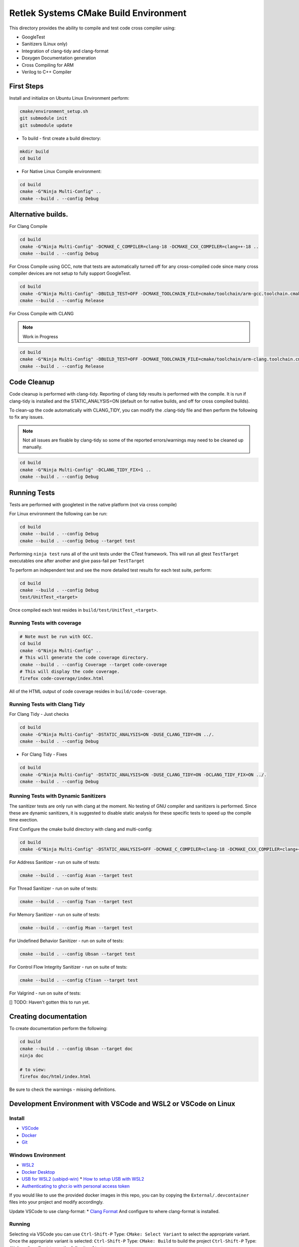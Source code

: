 Retlek Systems CMake Build Environment
======================================

This directory provides the ability to compile and test code cross compiler using:

-  GoogleTest
-  Sanitizers (Linux only)
-  Integration of clang-tidy and clang-format
-  Doxygen Documentation generation
-  Cross Compiling for ARM
-  Verilog to C++ Compiler

First Steps
-----------

Install and initialize on Ubuntu Linux Environment perform:

.. code:: bash

   cmake/environment_setup.sh
   git submodule init
   git submodule update

-  To build - first create a build directory:

.. code:: bash

   mkdir build
   cd build

-  For Native Linux Compile environment:

.. code:: bash

   cd build
   cmake -G"Ninja Multi-Config" ..
   cmake --build . --config Debug

Alternative builds.
-------------------

For Clang Compile

.. code:: bash

   cd build
   cmake -G"Ninja Multi-Config" -DCMAKE_C_COMPILER=clang-18 -DCMAKE_CXX_COMPILER=clang++-18 ..
   cmake --build . --config Debug

For Cross Compile using GCC, note that tests are automatically turned off for any cross-compiled code since
many cross compiler devices are not setup to fully support GoogleTest.

.. code:: bash

   cd build
   cmake -G"Ninja Multi-Config" -DBUILD_TEST=OFF -DCMAKE_TOOLCHAIN_FILE=cmake/toolchain/arm-gcc.toolchain.cmake ..
   cmake --build . --config Release

For Cross Compile with CLANG

.. note::

   Work in Progress

.. code:: bash

   cd build
   cmake -G"Ninja Multi-Config" -DBUILD_TEST=OFF -DCMAKE_TOOLCHAIN_FILE=cmake/toolchain/arm-clang.toolchain.cmake ..
   cmake --build . --config Release

Code Cleanup
------------

Code cleanup is performed with clang-tidy. Reporting of clang tidy results is performed with the compile.
It is run if clang-tidy is installed and the STATIC_ANALYSIS=ON (default on for native builds, and off for cross compiled builds).

To clean-up the code automatically with CLANG_TIDY, you can modify the .clang-tidy file and then perform the following to fix any issues.

.. note::
  Not all issues are fixable by clang-tidy so some of the reported errors/warnings may need to be cleaned up manually.

.. code:: bash

   cd build
   cmake -G"Ninja Multi-Config" -DCLANG_TIDY_FIX=1 ..
   cmake --build . --config Debug


Running Tests
-------------

Tests are performed with googletest in the native platform (not via cross compile)

For Linux environment the following can be run:

.. code:: bash

   cd build
   cmake --build . --config Debug
   cmake --build . --config Debug --target test


Performing ``ninja test`` runs all of the unit tests under the CTest framework.
This will run all gtest ``TestTarget`` executables one after another and give pass-fail per ``TestTarget``

To perform an independent test and see the more detailed test results for each test suite, perform:

.. code:: bash

   cd build
   cmake --build . --config Debug
   test/UnitTest_<target>

Once compiled each test resides in ``build/test/UnitTest_<target>``.

Running Tests with coverage
~~~~~~~~~~~~~~~~~~~~~~~~~~~

.. code:: bash

   # Note must be run with GCC.
   cd build
   cmake -G"Ninja Multi-Config" ..
   # This will generate the code coverage directory.
   cmake --build . --config Coverage --target code-coverage
   # This will display the code coverage.
   firefox code-coverage/index.html

All of the HTML output of code coverage resides in
``build/code-coverage``.

Running Tests with Clang Tidy
~~~~~~~~~~~~~~~~~~~~~~~~~~~~~

For Clang Tidy - Just checks

.. code:: bash

   cd build
   cmake -G"Ninja Multi-Config" -DSTATIC_ANALYSIS=ON -DUSE_CLANG_TIDY=ON ../.
   cmake --build . --config Debug

-  For Clang Tidy - Fixes

.. code:: bash

   cd build
   cmake -G"Ninja Multi-Config" -DSTATIC_ANALYSIS=ON -DUSE_CLANG_TIDY=ON -DCLANG_TIDY_FIX=ON ../.
   cmake --build . --config Debug

Running Tests with Dynamic Sanitizers
~~~~~~~~~~~~~~~~~~~~~~~~~~~~~~~~~~~~~

The sanitizer tests are only run with clang at the moment.  No testing of GNU compiler and sanitizers is performed.
Since these are dynamic sanitizers, it is suggested to disable static analysis for these specific tests to speed up the
compile time exection.

First Configure the cmake build directory with clang and multi-config:

.. code:: bash

   cd build
   cmake -G"Ninja Multi-Config" -DSTATIC_ANALYSIS=OFF -DCMAKE_C_COMPILER=clang-18 -DCMAKE_CXX_COMPILER=clang++-18 ..

For Address Sanitizer - run on suite of tests:

.. code:: bash

   cmake --build . --config Asan --target test

For Thread Sanitizer - run on suite of tests:

.. code:: bash

   cmake --build . --config Tsan --target test

For Memory Sanitizer - run on suite of tests:

.. code:: bash

   cmake --build . --config Msan --target test

For Undefined Behavior Sanitizer - run on suite of tests:

.. code:: bash

   cmake --build . --config Ubsan --target test

For Control Flow Integrity Sanitizer - run on suite of tests:

.. code:: bash

   cmake --build . --config Cfisan --target test

For Valgrind - run on suite of tests:

[] TODO: Haven't gotten this to run yet.


Creating documentation
----------------------

To create documentation perform the following:

.. code:: bash

   cd build
   cmake --build . --config Ubsan --target doc
   ninja doc

   # to view:
   firefox doc/html/index.html

Be sure to check the warnings - missing definitions.

Development Environment with VSCode and WSL2 or VSCode on Linux
---------------------------------------------------------------

Install
~~~~~~~

* `VSCode <https://code.visualstudio.com/download>`_
* `Docker <https://docs.docker.com/get-docker/>`_
* `Git <https://git-scm.com/>`_

Windows Environment
~~~~~~~~~~~~~~~~~~~

* `WSL2 <https://learn.microsoft.com/en-us/windows/wsl/install>`_
* `Docker Desktop <https://www.docker.com/products/docker-desktop/>`_
* `USB for WSL2 (usbipd-win) <https://github.com/dorssel/usbipd-win/releases>`_
  * `How to setup USB with WSL2 <https://devblogs.microsoft.com/commandline/connecting-usb-devices-to-wsl/>`_
* `Authenticating to ghcr.io with personal access token <https://docs.github.com/en/packages/working-with-a-github-packages-registry/working-with-the-container-registry#authenticating-with-a-personal-access-token-classic>`_

If you would like to use the provided docker images in this repo, you can by copying the ``External/.devcontainer`` files into your project and modify accordingly.

Update VSCode to use clang-format: \* `Clang
Format <https://marketplace.visualstudio.com/items?itemName=xaver.clang-format>`__
And configure to where clang-format is installed.

Running
~~~~~~~

Selecting via VSCode you can use ``Ctrl-Shift-P`` Type: ``CMake: Select Variant`` to select the appropriate variant.
Once the appropriate variant is selected:
``Ctrl-Shift-P`` Type: ``CMake: Build`` to build the project
``Ctrl-Shift-P`` Type: ``CMake: Run Test`` to run the full suite of tests


Continuous Integration/Deployment Setup
---------------------------------------

Building Docker
~~~~~~~~~~~~~~~

See ``.github/publish_docker.yml`` but for building and debugging locally:

.. code:: bash

   cd docker/sw-dev
   docker build .
